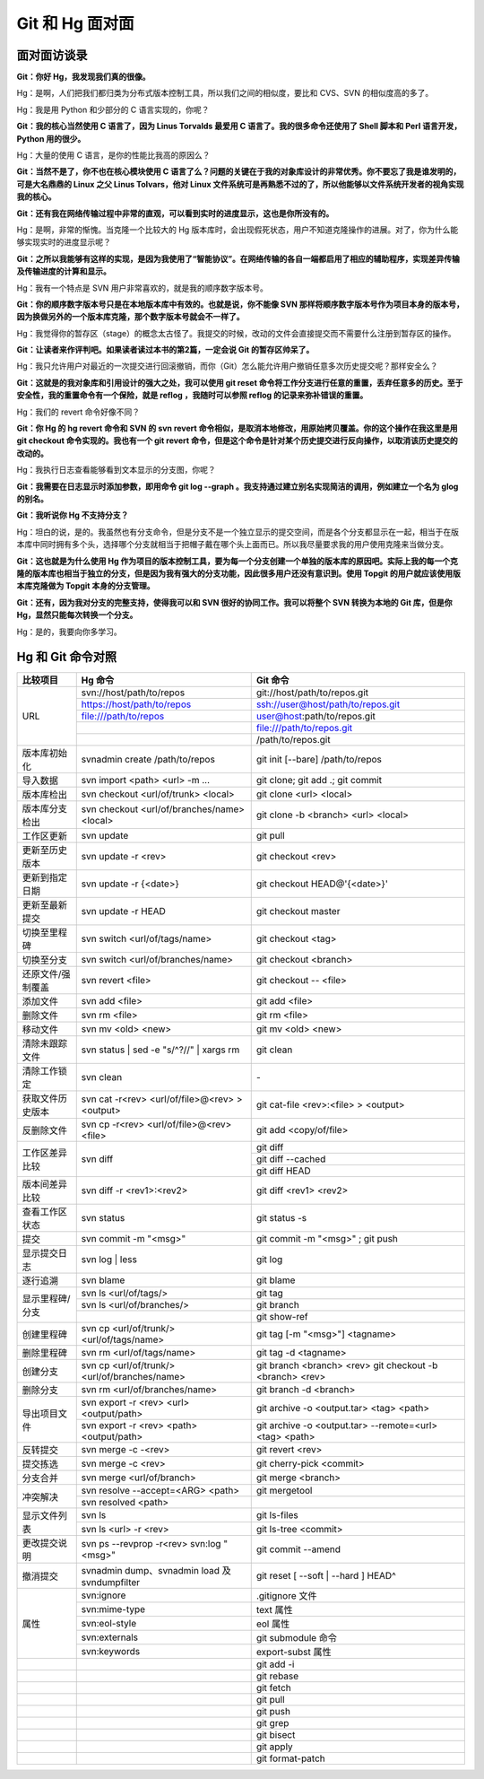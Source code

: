 Git 和 Hg 面对面
*********************

面对面访谈录
============

**Git：你好 Hg，我发现我们真的很像。**

Hg：是啊，人们把我们都归类为分布式版本控制工具，所以我们之间的相似度，要比和 CVS、SVN 的相似度高的多了。

Hg：我是用 Python 和少部分的 C 语言实现的，你呢？

**Git：我的核心当然使用 C 语言了，因为 Linus Torvalds 最爱用 C 语言了。我的很多命令还使用了 Shell 脚本和 Perl 语言开发，Python 用的很少。**

Hg：大量的使用 C 语言，是你的性能比我高的原因么？

**Git：当然不是了，你不也在核心模块使用 C 语言了么？问题的关键在于我的对象库设计的非常优秀。你不要忘了我是谁发明的，可是大名鼎鼎的 Linux 之父 Linus Tolvars，他对 Linux 文件系统可是再熟悉不过的了，所以他能够以文件系统开发者的视角实现我的核心。**

**Git：还有我在网络传输过程中非常的直观，可以看到实时的进度显示，这也是你所没有的。**

Hg：是啊，非常的惭愧。当克隆一个比较大的 Hg 版本库时，会出现假死状态，用户不知道克隆操作的进展。对了，你为什么能够实现实时的进度显示呢？

**Git：之所以我能够有这样的实现，是因为我使用了“智能协议”。在网络传输的各自一端都启用了相应的辅助程序，实现差异传输及传输进度的计算和显示。**

Hg：我有一个特点是 SVN 用户非常喜欢的，就是我的顺序数字版本号。

**Git：你的顺序数字版本号只是在本地版本库中有效的。也就是说，你不能像 SVN 那样将顺序数字版本号作为项目本身的版本号，因为换做另外的一个版本库克隆，那个数字版本号就会不一样了。**

Hg：我觉得你的暂存区（stage）的概念太古怪了。我提交的时候，改动的文件会直接提交而不需要什么注册到暂存区的操作。

**Git：让读者来作评判吧。如果读者读过本书的第2篇，一定会说 Git 的暂存区帅呆了。**

Hg：我只允许用户对最近的一次提交进行回滚撤销，而你（Git）怎么能允许用户撤销任意多次历史提交呢？那样安全么？

**Git：这就是的我对象库和引用设计的强大之处，我可以使用 git reset 命令将工作分支进行任意的重置，丢弃任意多的历史。至于安全性，我的重置命令有一个保险，就是 reflog ，我随时可以参照 reflog 的记录来弥补错误的重置。**

Hg：我们的 revert 命令好像不同？

**Git：你 Hg 的 hg revert 命令和 SVN 的 svn revert 命令相似，是取消本地修改，用原始拷贝覆盖。你的这个操作在我这里是用 git checkout 命令实现的。我也有一个 git revert 命令，但是这个命令是针对某个历史提交进行反向操作，以取消该历史提交的改动的。**

Hg：我执行日志查看能够看到文本显示的分支图，你呢？

**Git：我需要在日志显示时添加参数，即用命令 git log --graph 。我支持通过建立别名实现简洁的调用，例如建立一个名为 glog 的别名。**

**Git：我听说你 Hg 不支持分支？**

Hg：坦白的说，是的。我虽然也有分支命令，但是分支不是一个独立显示的提交空间，而是各个分支都显示在一起，相当于在版本库中同时拥有多个头，选择哪个分支就相当于把帽子戴在哪个头上面而已。所以我尽量要求我的用户使用克隆来当做分支。

**Git：这也就是为什么使用 Hg 作为项目的版本控制工具，要为每一个分支创建一个单独的版本库的原因吧。实际上我的每一个克隆的版本库也相当于独立的分支，但是因为我有强大的分支功能，因此很多用户还没有意识到。使用 Topgit 的用户就应该使用版本库克隆做为 Topgit 本身的分支管理。**

**Git：还有，因为我对分支的完整支持，使得我可以和 SVN 很好的协同工作。我可以将整个 SVN 转换为本地的 Git 库，但是你 Hg，显然只能每次转换一个分支。**

Hg：是的，我要向你多学习。


Hg 和 Git 命令对照
====================

+-----------------------+----------------------------------------------------+------------------------------------------------------------+
| 比较项目              | Hg 命令                                            | Git 命令                                                   |
+=======================+====================================================+============================================================+
| URL                   | svn://host/path/to/repos                           | git://host/path/to/repos.git                               |
|                       +----------------------------------------------------+------------------------------------------------------------+
|                       | https://host/path/to/repos                         | ssh://user@host/path/to/repos.git                          |
|                       +----------------------------------------------------+------------------------------------------------------------+
|                       | file:///path/to/repos                              | user@host:path/to/repos.git                                |
|                       +----------------------------------------------------+------------------------------------------------------------+
|                       |                                                    | file:///path/to/repos.git                                  |
|                       +----------------------------------------------------+------------------------------------------------------------+
|                       |                                                    | /path/to/repos.git                                         |
+-----------------------+----------------------------------------------------+------------------------------------------------------------+
| 版本库初始化          | svnadmin create /path/to/repos                     | git init [--bare] /path/to/repos                           |
+-----------------------+----------------------------------------------------+------------------------------------------------------------+
| 导入数据              | svn import <path> <url> -m ...                     | git clone; git add .; git commit                           |
+-----------------------+----------------------------------------------------+------------------------------------------------------------+
| 版本库检出            | svn checkout <url/of/trunk> <local>                | git clone <url> <local>                                    |
+-----------------------+----------------------------------------------------+------------------------------------------------------------+
| 版本库分支检出        | svn checkout <url/of/branches/name> <local>        | git clone -b <branch> <url> <local>                        |
+-----------------------+----------------------------------------------------+------------------------------------------------------------+
| 工作区更新            | svn update                                         | git pull                                                   |
+-----------------------+----------------------------------------------------+------------------------------------------------------------+
| 更新至历史版本        | svn update -r <rev>                                | git checkout <rev>                                         |
+-----------------------+----------------------------------------------------+------------------------------------------------------------+
| 更新到指定日期        | svn update -r {<date>}                             | git checkout HEAD@'{<date>}'                               |
+-----------------------+----------------------------------------------------+------------------------------------------------------------+
| 更新至最新提交        | svn update -r HEAD                                 | git checkout master                                        |
+-----------------------+----------------------------------------------------+------------------------------------------------------------+
| 切换至里程碑          | svn switch <url/of/tags/name>                      | git checkout <tag>                                         |
+-----------------------+----------------------------------------------------+------------------------------------------------------------+
| 切换至分支            | svn switch <url/of/branches/name>                  | git checkout <branch>                                      |
+-----------------------+----------------------------------------------------+------------------------------------------------------------+
| 还原文件/强制覆盖     | svn revert <file>                                  | git checkout -- <file>                                     |
+-----------------------+----------------------------------------------------+------------------------------------------------------------+
| 添加文件              | svn add <file>                                     | git add <file>                                             |
+-----------------------+----------------------------------------------------+------------------------------------------------------------+
| 删除文件              | svn rm <file>                                      | git rm <file>                                              |
+-----------------------+----------------------------------------------------+------------------------------------------------------------+
| 移动文件              | svn mv <old> <new>                                 | git mv <old> <new>                                         |
+-----------------------+----------------------------------------------------+------------------------------------------------------------+
| 清除未跟踪文件        | svn status | sed -e "s/^?//" | xargs rm            | git clean                                                  |
+-----------------------+----------------------------------------------------+------------------------------------------------------------+
| 清除工作锁定          | svn clean                                          | \-                                                         |
+-----------------------+----------------------------------------------------+------------------------------------------------------------+
| 获取文件历史版本      | svn cat -r<rev> <url/of/file>@<rev> > <output>     | git cat-file <rev>:<file> > <output>                       |
+-----------------------+----------------------------------------------------+------------------------------------------------------------+
| 反删除文件            | svn cp -r<rev> <url/of/file>@<rev> <file>          | git add <copy/of/file>                                     |
+-----------------------+----------------------------------------------------+------------------------------------------------------------+
| 工作区差异比较        | svn diff                                           | git diff                                                   |
|                       |                                                    +------------------------------------------------------------+
|                       |                                                    | git diff --cached                                          |
|                       |                                                    +------------------------------------------------------------+
|                       |                                                    | git diff HEAD                                              |
+-----------------------+----------------------------------------------------+------------------------------------------------------------+
| 版本间差异比较        | svn diff -r <rev1>:<rev2>                          | git diff <rev1> <rev2>                                     |
+-----------------------+----------------------------------------------------+------------------------------------------------------------+
| 查看工作区状态        | svn status                                         | git status -s                                              |
+-----------------------+----------------------------------------------------+------------------------------------------------------------+
| 提交                  | svn commit -m "<msg>"                              | git commit -m "<msg>" ; git push                           |
+-----------------------+----------------------------------------------------+------------------------------------------------------------+
| 显示提交日志          | svn log | less                                     | git log                                                    |
+-----------------------+----------------------------------------------------+------------------------------------------------------------+
| 逐行追溯              | svn blame                                          | git blame                                                  |
+-----------------------+----------------------------------------------------+------------------------------------------------------------+
| 显示里程碑/分支       | svn ls <url/of/tags/>                              | git tag                                                    |
|                       +----------------------------------------------------+------------------------------------------------------------+
|                       | svn ls <url/of/branches/>                          | git branch                                                 |
|                       +----------------------------------------------------+------------------------------------------------------------+
|                       |                                                    | git show-ref                                               |
+-----------------------+----------------------------------------------------+------------------------------------------------------------+
| 创建里程碑            | svn cp <url/of/trunk/> <url/of/tags/name>          | git tag [-m "<msg>"] <tagname>                             |
+-----------------------+----------------------------------------------------+------------------------------------------------------------+
| 删除里程碑            | svn rm <url/of/tags/name>                          | git tag -d <tagname>                                       |
+-----------------------+----------------------------------------------------+------------------------------------------------------------+
| 创建分支              | svn cp <url/of/trunk/> <url/of/branches/name>      | git branch <branch> <rev>                                  |
|                       |                                                    | git checkout -b <branch> <rev>                             |
+-----------------------+----------------------------------------------------+------------------------------------------------------------+
| 删除分支              | svn rm <url/of/branches/name>                      | git branch -d <branch>                                     |
+-----------------------+----------------------------------------------------+------------------------------------------------------------+
| 导出项目文件          | svn export -r <rev> <url> <output/path>            | git archive -o <output.tar> <tag> <path>                   |
|                       +----------------------------------------------------+------------------------------------------------------------+
|                       | svn export -r <rev> <path> <output/path>           | git archive -o <output.tar> --remote=<url> <tag> <path>    |
+-----------------------+----------------------------------------------------+------------------------------------------------------------+
| 反转提交              | svn merge -c -<rev>                                | git revert <rev>                                           |
+-----------------------+----------------------------------------------------+------------------------------------------------------------+
| 提交拣选              | svn merge -c <rev>                                 | git cherry-pick <commit>                                   |
+-----------------------+----------------------------------------------------+------------------------------------------------------------+
| 分支合并              | svn merge <url/of/branch>                          | git merge <branch>                                         |
+-----------------------+----------------------------------------------------+------------------------------------------------------------+
| 冲突解决              | svn resolve --accept=<ARG> <path>                  | git mergetool                                              |
|                       +----------------------------------------------------+------------------------------------------------------------+
|                       | svn resolved <path>                                |                                                            |
+-----------------------+----------------------------------------------------+------------------------------------------------------------+
| 显示文件列表          | svn ls                                             | git ls-files                                               |
|                       +----------------------------------------------------+------------------------------------------------------------+
|                       | svn ls <url> -r <rev>                              | git ls-tree <commit>                                       |
+-----------------------+----------------------------------------------------+------------------------------------------------------------+
| 更改提交说明          | svn ps --revprop -r<rev> svn:log "<msg>"           | git commit --amend                                         |
+-----------------------+----------------------------------------------------+------------------------------------------------------------+
| 撤消提交              | svnadmin dump、svnadmin load 及 svndumpfilter      | git reset [ --soft | --hard ] HEAD^                        |
+-----------------------+----------------------------------------------------+------------------------------------------------------------+
| 属性                  | svn:ignore                                         | .gitignore 文件                                            |
|                       +----------------------------------------------------+------------------------------------------------------------+
|                       | svn:mime-type                                      | text 属性                                                  |
|                       +----------------------------------------------------+------------------------------------------------------------+
|                       | svn:eol-style                                      | eol 属性                                                   |
|                       +----------------------------------------------------+------------------------------------------------------------+
|                       | svn:externals                                      | git submodule 命令                                         |
|                       +----------------------------------------------------+------------------------------------------------------------+
|                       | svn:keywords                                       | export-subst 属性                                          |
+-----------------------+----------------------------------------------------+------------------------------------------------------------+
|                       |                                                    | git add -i                                                 |
+-----------------------+----------------------------------------------------+------------------------------------------------------------+
|                       |                                                    | git rebase                                                 |
+-----------------------+----------------------------------------------------+------------------------------------------------------------+
|                       |                                                    | git fetch                                                  |
+-----------------------+----------------------------------------------------+------------------------------------------------------------+
|                       |                                                    | git pull                                                   |
+-----------------------+----------------------------------------------------+------------------------------------------------------------+
|                       |                                                    | git push                                                   |
+-----------------------+----------------------------------------------------+------------------------------------------------------------+
|                       |                                                    | git grep                                                   |
+-----------------------+----------------------------------------------------+------------------------------------------------------------+
|                       |                                                    | git bisect                                                 |
+-----------------------+----------------------------------------------------+------------------------------------------------------------+
|                       |                                                    | git apply                                                  |
+-----------------------+----------------------------------------------------+------------------------------------------------------------+
|                       |                                                    | git format-patch                                           |
+-----------------------+----------------------------------------------------+------------------------------------------------------------+
